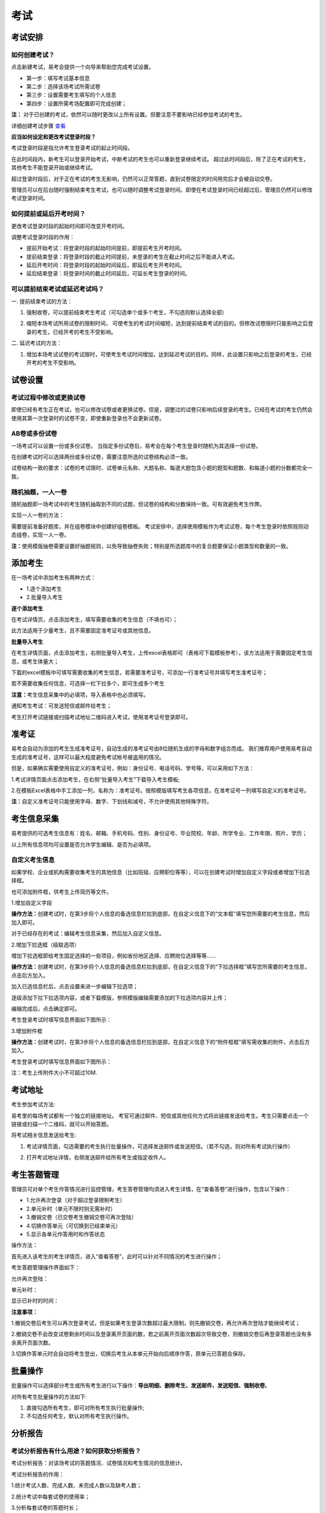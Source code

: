 考试
=======

考试安排
----------

如何创建考试？
````````````````

点击新建考试，易考会提供一个向导来帮助您完成考试设置。

- 第一步：填写考试基本信息

- 第二步：选择该场考试所需试卷

- 第三步：设置需要考生填写的个人信息

- 第四步：设置所需考场配置即可完成创建；

**注：** 对于已创建的考试，依然可以随时更改以上所有设置。但要注意不要影响已经参加考试的考生。

详细创建考试步骤 `查看`_

.. _查看: http://docs.eztest.org/zh_CN/latest/basic.html#id4

**应当如何设定和更改考试登录时段？**

考试登录时段是指允许考生登录考试的起止时间段。

在此时间段内，新考生可以登录开始考试，中断考试的考生也可以重新登录继续考试。
超过此时间段后，除了正在考试的考生，其他考生不能登录开始或继续考试。

超过登录时段后，对于正在考试的考生无影响，仍然可以正常答题，直到试卷限定的时间用完后才会被自动交卷。

管理员可以在后台随时强制结束考生考试，也可以随时调整考试登录时间。即使在考试登录时间已经超过后，管理员仍然可以修改考试登录时间。

.. image:: _static/4-1.png

如何提前或延后开考时间？
````````````````````````````

更改考试登录时段的起始时间即可改变开考时间。

调整考试登录时段的作用：

* 提前开始考试：将登录时段的起始时间提前，即提前考生开考时间。

* 提前结束登录：将登录时段的截止时间提前，未登录的考生在截止时间之后不能进入考试。

* 延后开考时间：将登录时段的起始时间延后，即延后考生开考时间。

* 延后结束登录：将登录时间的截止时间延后，可延长考生登录的时间。

可以提前结束考试或延迟考试吗？
`````````````````````````````````

一. 提前结束考试的方法：

1. 强制收卷，可以提前结束考生考试（可勾选单个或多个考生，不勾选则默认选择全部）

.. image:: _static/4-2.png

2. 缩短本场考试所用试卷的限制时间， 可使考生的考试时间缩短，达到提前结束考试的目的。但修改试卷限时只能影响之后登录的考生，已经开考的考生不受影响。

.. image:: _static/4-3.png

二. 延迟考试的方法：

1. 增加本场考试试卷的考试限时，可使考生考试时间增加，达到延迟考试的目的。同样，此设置只影响之后登录的考生，已经开考的考生不受影响。

试卷设置
----------

考试过程中修改或更换试卷
`````````````````````````````````

即使已经有考生正在考试，也可以修改试卷或者更换试卷。但是，调整过的试卷只影响后续登录的考生。已经在考试的考生仍然会使用其第一次登录时的试卷不变，即使重新登录也不会更新试卷。

AB卷或多份试卷
````````````````````````````````

一场考试可以设置一份或多份试卷。
当指定多份试卷后，易考会在每个考生登录时随机为其选择一份试卷。

在创建考试时可以选择两份或多份试卷，需要注意所选的试卷结构必须一致。

试卷结构一致的要求：试卷的考试限时、试卷单元名称、大题名称、每道大题包含小题的题型和题数、和每道小题的分数都完全一致。

随机抽题，一人一卷
`````````````````````````````````

随机抽题即一场考试中的考生随机抽取到不同的试题，但试卷的结构和分数保持一致。可有效避免考生作弊。

实现一人一卷的方法：

需要提前准备好题库，并在组卷模块中创建好组卷模板。
考试安排中，选择使用模板作为考试试卷，每个考生登录时依照规则动态组卷，实现一人一卷。

**注：**\使用模版抽卷需要设置好抽题规则，以免导致抽卷失败；特别是所选题库中的复合题要保证小题类型和数量的一致。

.. image:: _static/4-4.png

添加考生
---------------

在一场考试中添加考生有两种方式：

- 1.逐个添加考生

- 2.批量导入考生

.. image:: _static/4-5.png

**逐个添加考生**

在考试详情页，点击添加考生，填写需要收集的考生信息（不填也可）；

此方法适用于少量考生，且不需要固定准考证号或其他信息。

.. image:: _static/1-10.png

**批量导入考生**

在考生详情页面，点击添加考生，右侧批量导入考生，上传excel表格即可（表格可下载模板参考），该方法适用于需要固定考生信息，或考生体量大；

.. image:: _static/4-6.png

下载的excel模板中可填写需要收集的考生信息，若需要准考证号，可添加一行准考证号并填写考生准考证号；

若不需要收集任何信息，可选择一栏下拉多个，即可生成多个考生

.. image:: _static/4-7.png

**注意：**\考生信息采集中的必填项，导入表格中也必须填写。

通知考生考试：可发送短信或邮件给考生；

考生打开考试链接或扫描考试地址二维码进入考试，使用准考证号登录即可。

准考证
------------

易考会自动为添加的考生生成准考证号，自动生成的准考证号由8位随机生成的字母和数字组合而成。
我们推荐用户使用易考自动生成的准考证号，这样可以最大程度避免考试帐号被盗用的情况。

但是，如果确实需要使用自定义的准考证号，例如：身份证号、电话号码、学号等，可以采用如下方法：

1.考试详情页面点击添加考生，在右侧“批量导入考生”下载导入考生模板;

2.在模板Excel表格中手工添加一列，名称为：准考证号。按照模版填写考生各项信息，在准考证号一列填写自定义的准考证号。

.. image:: _static/4-8.png

**注：**\自定义准考证号只能使用字母、数字、下划线和减号，不允许使用其他特殊字符。

考生信息采集
-------------

易考提供的可选考生信息有：姓名、邮箱、手机号码、性别、身份证号、毕业院校、年龄、所学专业、工作年限、照片、学历；

以上所有信息项均可设置是否允许学生编辑、是否为必填项。

自定义考生信息
````````````````

如果学校、企业或机构需要收集考生的其他信息（比如班级、应聘职位等等），可以在创建考试时增加自定义字段或者增加下拉选择框。

也可添加附件框，供考生上传简历等文件。

1.增加自定义字段

**操作方法：**\创建考试时，在第3步将个人信息的备选信息栏拉到底部，在自定义信息下的“文本框”填写您所需要的考生信息，然后加入即可。

.. image:: _static/4-9.png

对于已经存在的考试：编辑考生信息采集，然后加入自定义信息。

2.增加下拉选框（级联选项）

增加下拉选框即给考生固定选择的一些项目，例如省份地区选择、应聘岗位选择等等……

**操作方法：**\创建考试时，在第3步将个人信息的备选信息栏拉到底部，在自定义信息下的“下拉选择框”填写您所需要的考生信息，点击后方加入。

.. image:: _static/4-11.png

加入已选信息栏后，点击设置来进一步编辑下拉选项；

.. image:: _static/4-12.png

逐级添加下拉下拉选项内容，或者下载模版，参照模版编辑需要添加的下拉选项内容并上传；

.. image:: _static/4-13.png

编辑完成后，点击确定即可。

.. image:: _static/4-10.png

考生登录考试时填写信息界面如下图所示：

.. image:: _static/4-14.png

3.增加附件框

**操作方法：**\创建考试时，在第3步将个人信息的备选信息栏拉到底部，在自定义信息下的“附件框框”填写需收集的附件，点击后方加入。

.. image:: _static/4-01.png

考生登录考试时填写信息界面如下图所示：

.. image:: _static/4-02.png

注：考生上传附件大小不可超过10M.

考试地址
----------

考生参加考试方法:

易考里的每场考试都有一个独立的链接地址。
考官可通过邮件、短信或其他任何方式将此链接发送给考生。考生只需要点击一个链接或扫描一个二维码，就可以开始答题。

将考试相关信息发送给考生:

1. 考试详情页面，勾选需要的考生执行批量操作，可选择发送邮件或发送短信。（若不勾选，则对所有考试执行操作） 

.. image:: _static/1-11.png

2. 打开考试地址详情，右侧发送邮件给所有考生或指定收件人。

.. image:: _static/4-28.png

考生答题管理
----------------------

管理员可对单个考生作答情况进行监控管理，考生答卷管理均须进入考生详情，在“查看答卷”进行操作，包含以下操作：

- 1.允许再次登录（对于超过登录限制考生）

- 2.单元补时（单元不限时则无需补时）

- 3.撤销交卷（已交卷考生撤销交卷可再次登陆）

- 4.切换作答单元（可切换到已结束单元）

- 5.显示各单元作答用时和作答状态

操作方法：

首先进入该考生的考生详情页，进入“查看答卷”，此时可以针对不同情况的考生进行操作；

.. image:: _static/04-00.png

考生答题管理操作界面如下：

.. image:: _static/04-01.png

允许再次登陆：

.. image:: _static/04-03.png

单元补时：

.. image:: _static/04-02.png

显示已补时的时间：

.. image:: _static/04-04.png

**注意事项：**

1.撤销交卷后考生可以再次登录考试，但是如果考生登录次数超过最大限制，则先撤销交卷，再允许再次登陆才能继续考试；

2.撤销交卷不会改变试卷剩余时间以及登录离开页面的数，若之前离开页面次数超次导致交卷，则撤销交卷后再登录答题也没有多余离开页面次数。

3.切换作答单元时会自动将考生登出，切换后考生从本单元开始向后顺序作答，原单元已答题会保存。

批量操作
----------

批量操作可以选择部分考生或所有考生进行以下操作：**导出明细、删除考生、发送邮件、发送短信、强制收卷**。

对所有考生批量操作的方法如下:

1. 直接勾选所有考生，即可对所有考生执行批量操作;

2. 不勾选任何考生，默认对所有考生执行操作。

分析报告
-----------

考试分析报告有什么用途？如何获取分析报告？
```````````````````````````````````````````

考试分析报告：对该场考试的答题情况、试卷情况和考生情况的信息统计。

考试分析报告的作用：

1.统计考试人数、完成人数、未完成人数以及缺考人数；

2.统计考试中每套试卷的使用率；

3.分析每套试卷的答题时长；

4.统计考生的得分分布状态；

5.对使用的每套试卷进行分析，给出每道试题的正确率、选择项分布率、平均答题时间、平均得分等统计结果。

**考试报告获取方法：** 打开考试详情页面，查看考试报告即可。

.. image:: _static/4-29.png

**试题解析获取方法：** 查看考试报告，下拉找到试卷分析，点击右侧试题解析即可查看该套试卷的试题分析。

.. image:: _static/4-30.png

.. image:: _static/4-33.png

**注意：** 已结束的考试才可以生成考试报告，若考试登录时间还未过期，更改登录结束时间，变为已过期的考试即可生成考试报告。

测评类考试结束后，为什么有些考生没有生成考生报告？
``````````````````````````````````````````````````````````

个性测评类考试会为每个考生生成一份测评报告（例如Saville测评），需要考生完整的完成所有问卷问题，如果考生没有全部完成，就不能正常的生成测评报告。

**注：** 若考生被强制收卷也不能正常生成考试报告。

考试报告中“标准差”的意义？
``````````````````````````````````
.. image:: _static/4-31.png

**标准差**

标准差（Standard Deviation） ，中文环境中又常称均方差，但不同于均方误差（mean squared error，均方误差是各数据偏离真实值的距离平方和的平均数，也即误差平方和的平均数，计算公式形式上接近方差，它的开方叫均方根误差，均方根误差才和标准差形式上接近），标准差是离均差平方和平均后的方根，用σ表示。标准差是方差的算术平方根。标准差能反映一个数据集的离散程度。平均数相同的两组组数据，标准差未必相同。

简单来说，标准差是一组数据平均值分散程度的一种度量。一个较大的标准差，代表大部分数值和其平均值之间差异较大；一个较小的标准差，代表这些数值较接近平均值。
例如，两组数的集合 {0,5,9,14} 和 {5,6,8,9} 其平均值都是 7 ，但第二个集合具有较小的标准差。
例如，A、B两组各有6位学生参加同一次语文测验，A组的分数为95、85、75、65、55、45，B组的分数为73、72、71、69、68、67。这两组的平均数都是70，但A组的标准差约为17.08分，B组的标准差约为2.16分，说明A组学生之间的差距要比B组学生之间的差距大得多。

试题解析中“区分度的”的含义？
````````````````````````````````````````

.. image:: _static/4-32.png

**区分度**

区分度是指一道题能多大程度上把不同水平的人区分开来，也即题目的鉴别力。区分度越高，越能把不同水平的受测者区分开来，该道题目被采用的价值也就越大。

**区分度和难度**

什么情况下区分度高呢？或者说什么样的题目才能最大限度地区分不同水平的人群？这就引出了试题项目评价的第二个指标：难度。题目的难度过高，很少人能答对，大部分得分都很低；难度过低，很少人会答错，分数分布在高分端。因而过难或过易的题目都不能很好地区分不同水平的个体。因而当题目的难度为中等时，区分度最高。

一个好的测验中是不是要求所有题目都是中等难度？那高考、研究生入学考试这样的高水平测试为何还有难度很大或很小的题目？这是因为在一个测验中如果都是中等难度的题目，就又走向另一个极端，即对中等程度的人有最佳鉴别力，而对水平高和水平低的那部分人不能做很好的区分。简言之，不同难度的题目对于不同水平的人来说区分度是不同的。鉴于全体受测者的能力分布往往是呈正态的，测验中题目难度的分布也基本为正态分布，即难、中、易都有分布，中等难度题目最多。只有这样才能保证整个测验有较高的鉴别力。



